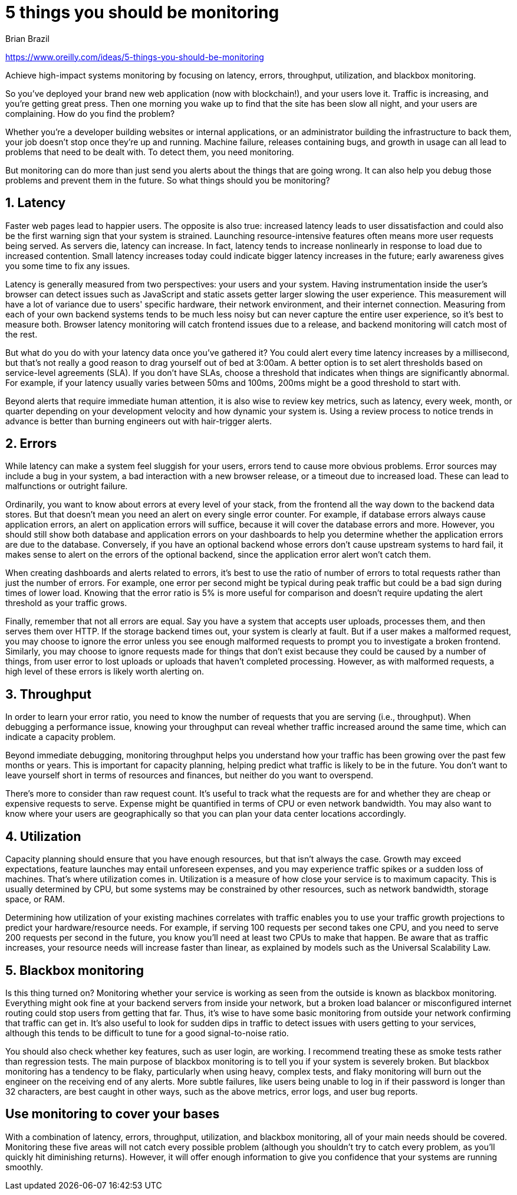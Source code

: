 = 5 things you should be monitoring
:author: Brian Brazil
:docdate: August 6, 2018

https://www.oreilly.com/ideas/5-things-you-should-be-monitoring

Achieve high-impact systems monitoring by focusing on latency, errors, throughput, utilization, and blackbox monitoring.

So you've deployed your brand new web application (now with blockchain!), and your users love it. Traffic is increasing, and you're getting great press. Then one morning you wake up to find that the site has been slow all night, and your users are complaining. How do you find the problem?

Whether you're a developer building websites or internal applications, or an administrator building the infrastructure to back them, your job doesn't stop once they're up and running. Machine failure, releases containing bugs, and growth in usage can all lead to problems that need to be dealt with. To detect them, you need monitoring.

But monitoring can do more than just send you alerts about the things that are going wrong. It can also help you debug those problems and prevent them in the future. So what things should you be monitoring?

== 1. Latency

Faster web pages lead to happier users. The opposite is also true: increased latency leads to user dissatisfaction and could also be the first warning sign that your system is strained. Launching resource-intensive features often means more user requests being served. As servers die, latency can increase. In fact, latency tends to increase nonlinearly in response to load due to increased contention. Small latency increases today could indicate bigger latency increases in the future; early awareness gives you some time to fix any issues.

Latency is generally measured from two perspectives: your users and your system. Having instrumentation inside the user's browser can detect issues such as JavaScript and static assets getter larger slowing the user experience. This measurement will have a lot of variance due to users' specific hardware, their network environment, and their internet connection. Measuring from each of your own backend systems tends to be much less noisy but can never capture the entire user experience, so it's best to measure both. Browser latency monitoring will catch frontend issues due to a release, and backend monitoring will catch most of the rest.

But what do you do with your latency data once you've gathered it? You could alert every time latency increases by a millisecond, but that's not really a good reason to drag yourself out of bed at 3:00am. A better option is to set alert thresholds based on service-level agreements (SLA). If you don’t have SLAs, choose a threshold that indicates when things are significantly abnormal. For example, if your latency usually varies between 50ms and 100ms, 200ms might be a good threshold to start with.

Beyond alerts that require immediate human attention, it is also wise to review key metrics, such as latency, every week, month, or quarter depending on your development velocity and how dynamic your system is. Using a review process to notice trends in advance is better than burning engineers out with hair-trigger alerts.

== 2. Errors

While latency can make a system feel sluggish for your users, errors tend to cause more obvious problems. Error sources may include a bug in your system, a bad interaction with a new browser release, or a timeout due to increased load. These can lead to malfunctions or outright failure.

Ordinarily, you want to know about errors at every level of your stack, from the frontend all the way down to the backend data stores. But that doesn't mean you need an alert on every single error counter. For example, if database errors always cause application errors, an alert on application errors will suffice, because it will cover the database errors and more. However, you should still show both database and application errors on your dashboards to help you determine whether the application errors are due to the database. Conversely, if you have an optional backend whose errors don't cause upstream systems to hard fail, it makes sense to alert on the errors of the optional backend, since the application error alert won't catch them.

When creating dashboards and alerts related to errors, it's best to use the ratio of number of errors to total requests rather than just the number of errors. For example, one error per second might be typical during peak traffic but could be a bad sign during times of lower load. Knowing that the error ratio is 5% is more useful for comparison and doesn't require updating the alert threshold as your traffic grows.

Finally, remember that not all errors are equal. Say you have a system that accepts user uploads, processes them, and then serves them over HTTP. If the storage backend times out, your system is clearly at fault. But if a user makes a malformed request, you may choose to ignore the error unless you see enough malformed requests to prompt you to investigate a broken frontend. Similarly, you may choose to ignore requests made for things that don't exist because they could be caused by a number of things, from user error to lost uploads or uploads that haven't completed processing. However, as with malformed requests, a high level of these errors is likely worth alerting on.

== 3. Throughput

In order to learn your error ratio, you need to know the number of requests that you are serving (i.e., throughput). When debugging a performance issue, knowing your throughput can reveal whether traffic increased around the same time, which can indicate a capacity problem.

Beyond immediate debugging, monitoring throughput helps you understand how your traffic has been growing over the past few months or years. This is important for capacity planning, helping predict what traffic is likely to be in the future. You don't want to leave yourself short in terms of resources and finances, but neither do you want to overspend.

There's more to consider than raw request count. It's useful to track what the requests are for and whether they are cheap or expensive requests to serve. Expense might be quantified in terms of CPU or even network bandwidth. You may also want to know where your users are geographically so that you can plan your data center locations accordingly.

== 4. Utilization

Capacity planning should ensure that you have enough resources, but that isn't always the case. Growth may exceed expectations, feature launches may entail unforeseen expenses, and you may experience traffic spikes or a sudden loss of machines. That's where utilization comes in. Utilization is a measure of how close your service is to maximum capacity. This is usually determined by CPU, but some systems may be constrained by other resources, such as network bandwidth, storage space, or RAM.

Determining how utilization of your existing machines correlates with traffic enables you to use your traffic growth projections to predict your hardware/resource needs. For example, if serving 100 requests per second takes one CPU, and you need to serve 200 requests per second in the future, you know you'll need at least two CPUs to make that happen. Be aware that as traffic increases, your resource needs will increase faster than linear, as explained by models such as the Universal Scalability Law.

== 5. Blackbox monitoring

Is this thing turned on? Monitoring whether your service is working as seen from the outside is known as blackbox monitoring. Everything might ook fine at your backend servers from inside your network, but a broken load balancer or misconfigured internet routing could stop users from getting that far. Thus, it's wise to have some basic monitoring from outside your network confirming that traffic can get in. It's also useful to look for sudden dips in traffic to detect issues with users getting to your services, although this tends to be difficult to tune for a good signal-to-noise ratio.

You should also check whether key features, such as user login, are working. I recommend treating these as smoke tests rather than regression tests. The main purpose of blackbox monitoring is to tell you if your system is severely broken. But blackbox monitoring has a tendency to be flaky, particularly when using heavy, complex tests, and flaky monitoring will burn out the engineer on the receiving end of any alerts. More subtle failures, like users being unable to log in if their password is longer than 32 characters, are best caught in other ways, such as the above metrics, error logs, and user bug reports.

== Use monitoring to cover your bases

With a combination of latency, errors, throughput, utilization, and blackbox monitoring, all of your main needs should be covered. Monitoring these five areas will not catch every possible problem (although you shouldn't try to catch every problem, as you'll quickly hit diminishing returns). However, it will offer enough information to give you confidence that your systems are running smoothly.
